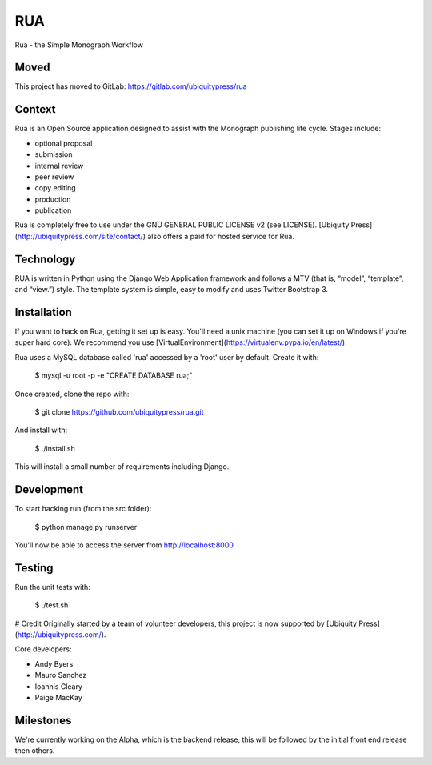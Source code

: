 RUA
===

Rua - the Simple Monograph Workflow

Moved
-----
This project has moved to GitLab: https://gitlab.com/ubiquitypress/rua

Context
-------

Rua is an Open Source application designed to assist with the Monograph
publishing life cycle. Stages include:

- optional proposal
- submission
- internal review
- peer review
- copy editing
- production
- publication

Rua is completely free to use under the GNU GENERAL PUBLIC LICENSE v2 (see
LICENSE). [Ubiquity Press](http://ubiquitypress.com/site/contact/) also offers a paid for hosted service for Rua.

Technology
----------

RUA is written in Python using the Django Web Application framework and follows a MTV (that is, “model”, “template”, and “view.”) style. The template system is simple, easy to modify and uses Twitter Bootstrap 3.

Installation
------------

If you want to hack on Rua, getting it set up is easy. You'll need a unix machine (you can set it up on Windows if you're super hard core). We recommend you use [VirtualEnvironment](https://virtualenv.pypa.io/en/latest/). 

Rua uses a MySQL database called 'rua' accessed by a 'root' user by default. Create it with:

	$ mysql -u root -p -e "CREATE DATABASE rua;"

Once created, clone the repo with:

	$ git clone https://github.com/ubiquitypress/rua.git

And install with:

    $ ./install.sh

This will install a small number of requirements including Django.

Development
-----------

To start hacking run (from the src folder):

	$ python manage.py runserver

You'll now be able to access the server from http://localhost:8000

Testing
-------

Run the unit tests with:

    $ ./test.sh

# Credit
Originally started by a team of volunteer developers, this project is now supported by [Ubiquity Press](http://ubiquitypress.com/).

Core developers:

- Andy Byers
- Mauro Sanchez
- Ioannis Cleary
- Paige MacKay

Milestones
----------

We're currently working on the Alpha, which is the backend release, this will be followed by the initial front end release then others.
